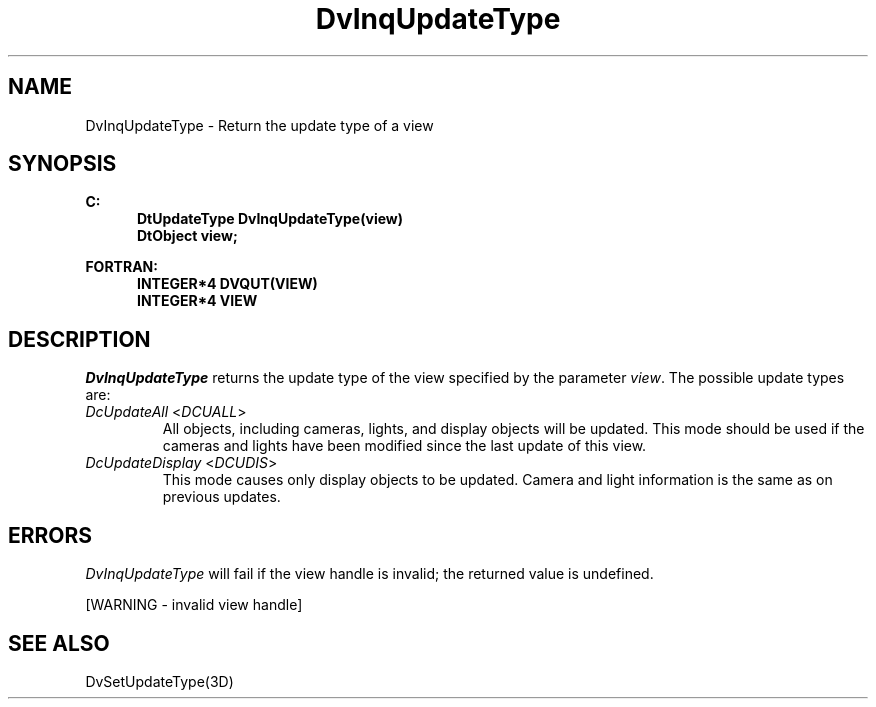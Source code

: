 .\"#ident "%W% %G%"
.\"
.\" # Copyright (C) 1994 Kubota Graphics Corp.
.\" # 
.\" # Permission to use, copy, modify, and distribute this material for
.\" # any purpose and without fee is hereby granted, provided that the
.\" # above copyright notice and this permission notice appear in all
.\" # copies, and that the name of Kubota Graphics not be used in
.\" # advertising or publicity pertaining to this material.  Kubota
.\" # Graphics Corporation MAKES NO REPRESENTATIONS ABOUT THE ACCURACY
.\" # OR SUITABILITY OF THIS MATERIAL FOR ANY PURPOSE.  IT IS PROVIDED
.\" # "AS IS", WITHOUT ANY EXPRESS OR IMPLIED WARRANTIES, INCLUDING THE
.\" # IMPLIED WARRANTIES OF MERCHANTABILITY AND FITNESS FOR A PARTICULAR
.\" # PURPOSE AND KUBOTA GRAPHICS CORPORATION DISCLAIMS ALL WARRANTIES,
.\" # EXPRESS OR IMPLIED.
.\"
.TH DvInqUpdateType 3D  "Dore"
.SH NAME
DvInqUpdateType \- Return the update type of a view
.SH SYNOPSIS
.nf
.ft 3
C:
.in  +.5i
DtUpdateType DvInqUpdateType(view)
DtObject view;
.sp
.in -.5i
FORTRAN:
.in +.5i
INTEGER*4 DVQUT(VIEW)
INTEGER*4 VIEW
.in -.5i
.fi
.SH DESCRIPTION
.IX DVQUT
.IX DvInqUpdateType
.I DvInqUpdateType
returns the update type of the view specified by the parameter \f2view\fP.
The possible update types are:
.PP
.IP "\f2DcUpdateAll\fP <\f2DCUALL\fP>"
All objects, including cameras, lights, and display objects will be updated.
This mode should be used if the cameras and lights have been modified
since the last update of this view.
.IP "\f2DcUpdateDisplay\fP <\f2DCUDIS\fP>"
This mode causes only display objects to be updated. Camera and light
information is the same as on previous updates.
.SH ERRORS
.I DvInqUpdateType
will fail if the view handle is invalid; the returned value is
undefined.
.PP
[WARNING - invalid view handle]
.SH SEE ALSO
DvSetUpdateType(3D)
